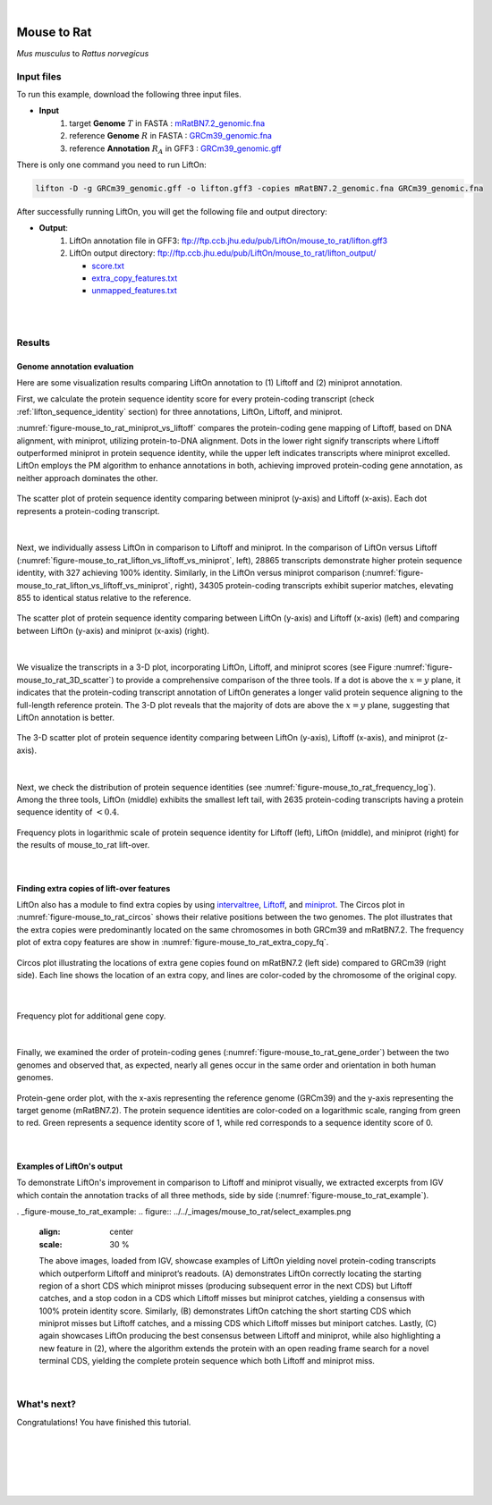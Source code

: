 .. raw:: html

    <script type="text/javascript">
        let mutation_lvl_1_fuc = function(mutations) {
            var dark = document.body.dataset.theme == 'dark';

            if (document.body.dataset.theme == 'auto') {
                dark = window.matchMedia && window.matchMedia('(prefers-color-scheme: dark)').matches;
            }
            
            document.getElementsByClassName('sidebar_ccb')[0].src = dark ? '../../_static/JHU_ccb-white.png' : "../../_static/JHU_ccb-dark.png";
            document.getElementsByClassName('sidebar_wse')[0].src = dark ? '../../_static/JHU_wse-white.png' : "../../_static/JHU_wse-dark.png";



            for (let i=0; i < document.getElementsByClassName('summary-title').length; i++) {
                console.log(">> document.getElementsByClassName('summary-title')[i]: ", document.getElementsByClassName('summary-title')[i]);

                if (dark) {
                    document.getElementsByClassName('summary-title')[i].classList = "summary-title card-header bg-dark font-weight-bolder";
                    document.getElementsByClassName('summary-content')[i].classList = "summary-content card-body bg-dark text-left docutils";
                } else {
                    document.getElementsByClassName('summary-title')[i].classList = "summary-title card-header bg-light font-weight-bolder";
                    document.getElementsByClassName('summary-content')[i].classList = "summary-content card-body bg-light text-left docutils";
                }
            }

        }
        document.addEventListener("DOMContentLoaded", mutation_lvl_1_fuc);
        var observer = new MutationObserver(mutation_lvl_1_fuc)
        observer.observe(document.body, {attributes: true, attributeFilter: ['data-theme']});
        console.log(document.body);
    </script>

|


.. _distant_species_liftover_mouse_to_rat:

Mouse to Rat
=========================================================================

*Mus musculus* to *Rattus norvegicus*

Input files
+++++++++++++++++++++++++++++++++++

To run this example, download the following three input files.

* **Input**
    1. target **Genome** :math:`T` in FASTA : `mRatBN7.2_genomic.fna <ftp://ftp.ccb.jhu.edu/pub/LiftOn/mouse_to_rat/mRatBN7.2_genomic.fna>`_ 
    2. reference **Genome** :math:`R` in FASTA : `GRCm39_genomic.fna <ftp://ftp.ccb.jhu.edu/pub/LiftOn/mouse_to_rat/GRCm39_genomic.fna>`_
    3. reference **Annotation** :math:`R_A` in GFF3 : `GRCm39_genomic.gff <ftp://ftp.ccb.jhu.edu/pub/LiftOn/mouse_to_rat/GRCm39_genomic.gff>`_



.. .. important::

..     **We propose running Splam as a new step in RNA-Seq analysis pipeline to score all splice junctions.**

There is only one command you need to run LiftOn:

.. code-block:: bash

    lifton -D -g GRCm39_genomic.gff -o lifton.gff3 -copies mRatBN7.2_genomic.fna GRCm39_genomic.fna


After successfully running LiftOn, you will get the following file and output directory:

* **Output**: 
    1. LiftOn annotation file in GFF3: ftp://ftp.ccb.jhu.edu/pub/LiftOn/mouse_to_rat/lifton.gff3
    2. LiftOn output directory: ftp://ftp.ccb.jhu.edu/pub/LiftOn/mouse_to_rat/lifton_output/

       *  `score.txt <ftp://ftp.ccb.jhu.edu/pub/LiftOn/mouse_to_rat/lifton_output/score.txt>`_
       *  `extra_copy_features.txt <ftp://ftp.ccb.jhu.edu/pub/LiftOn/mouse_to_rat/lifton_output/extra_copy_features.txt>`_
       *  `unmapped_features.txt <ftp://ftp.ccb.jhu.edu/pub/LiftOn/mouse_to_rat/lifton_output/unmapped_features.txt>`_

|
|

Results
+++++++++++++++++++++++++++++++++++

Genome annotation evaluation
------------------------------

Here are some visualization results comparing LiftOn annotation to (1) Liftoff and (2) miniprot annotation. 


First, we calculate the protein sequence identity score for every protein-coding transcript (check :ref:`lifton_sequence_identity` section) for three annotations, LiftOn, Liftoff, and miniprot. 

:numref:`figure-mouse_to_rat_miniprot_vs_liftoff` compares the protein-coding gene mapping of Liftoff, based on DNA alignment, with miniprot, utilizing protein-to-DNA alignment. Dots in the lower right signify transcripts where Liftoff outperformed miniprot in protein sequence identity, while the upper left indicates transcripts where miniprot excelled. LiftOn employs the PM algorithm to enhance annotations in both, achieving improved protein-coding gene annotation, as neither approach dominates the other.

.. _figure-mouse_to_rat_miniprot_vs_liftoff:
.. figure::  ../../_images/mouse_to_rat/Liftoff_miniprot/parasail_identities.png
    :align:   center
    :scale:   25 %

    The scatter plot of protein sequence identity comparing between miniprot (y-axis) and Liftoff (x-axis). Each dot represents a protein-coding transcript.
|

Next, we individually assess LiftOn in comparison to Liftoff and miniprot. In the comparison of LiftOn versus Liftoff (:numref:`figure-mouse_to_rat_lifton_vs_liftoff_vs_miniprot`, left), 28865 transcripts demonstrate higher protein sequence identity, with 327 achieving 100% identity. Similarly, in the LiftOn versus miniprot comparison (:numref:`figure-mouse_to_rat_lifton_vs_liftoff_vs_miniprot`, right), 34305 protein-coding transcripts exhibit superior matches, elevating 855 to identical status relative to the reference.

.. _figure-mouse_to_rat_lifton_vs_liftoff_vs_miniprot:
.. figure::  ../../_images/mouse_to_rat/combined_scatter_plots.png
    :align:   center
    :scale:   21 %

    The scatter plot of protein sequence identity comparing between LiftOn (y-axis) and Liftoff (x-axis) (left) and comparing between LiftOn (y-axis) and miniprot (x-axis) (right).
|

We visualize the transcripts in a 3-D plot, incorporating LiftOn, Liftoff, and miniprot scores (see Figure :numref:`figure-mouse_to_rat_3D_scatter`) to provide a comprehensive comparison of the three tools. If a dot is above the :math:`x=y` plane, it indicates that the protein-coding transcript annotation of LiftOn generates a longer valid protein sequence aligning to the full-length reference protein. The 3-D plot reveals that the majority of dots are above the :math:`x=y` plane, suggesting that LiftOn annotation is better.


.. _figure-mouse_to_rat_3D_scatter:
.. figure::  ../../_images/mouse_to_rat/3d_scatter.png
    :align:   center
    :scale:   30 %

    The 3-D scatter plot of protein sequence identity comparing between LiftOn (y-axis), Liftoff (x-axis), and miniprot (z-axis).

|

Next, we check the distribution of protein sequence identities (see :numref:`figure-mouse_to_rat_frequency_log`). Among the three tools, LiftOn (middle) exhibits the smallest left tail, with 2635 protein-coding transcripts having a protein sequence identity of :math:`< 0.4`.

.. _figure-mouse_to_rat_frequency_log:
.. figure::  ../../_images/mouse_to_rat/combined_frequency_log.png
    :align:   center
    :scale:   12 %

    Frequency plots in logarithmic scale of protein sequence identity for Liftoff (left), LiftOn (middle), and miniprot (right) for the results of mouse_to_rat lift-over.

|

Finding extra copies of lift-over features
-------------------------------------------------

LiftOn also has a module to find extra copies by using `intervaltree <https://github.com/chaimleib/intervaltree>`_, `Liftoff <https://academic.oup.com/bioinformatics/article/37/12/1639/6035128?login=true>`_, and `miniprot <https://academic.oup.com/bioinformatics/article/39/1/btad014/6989621>`_. The Circos plot in :numref:`figure-mouse_to_rat_circos` shows their relative positions between the two genomes. The plot illustrates that the extra copies were predominantly located on the same chromosomes in both GRCm39 and mRatBN7.2. The frequency plot of extra copy features are show in :numref:`figure-mouse_to_rat_extra_copy_fq`.

.. _figure-mouse_to_rat_circos:
.. figure::  ../../_images/mouse_to_rat/circos_plot.png
    :align:   center
    :scale:  28 %

    Circos plot illustrating the locations of extra gene copies found on mRatBN7.2 (left side) compared to GRCm39 (right side). Each line shows the location of an extra copy, and lines are color-coded by the chromosome of the original copy.

|


.. _figure-mouse_to_rat_extra_copy_fq:
.. figure::  ../../_images/mouse_to_rat/extra_cp/frequency.png
    :align:   center
    :scale:  30 %

    Frequency plot for additional gene copy.

|

Finally, we examined the order of protein-coding genes (:numref:`figure-mouse_to_rat_gene_order`) between the two genomes and observed that, as expected, nearly all genes occur in the same order and orientation in both human genomes.

.. _figure-mouse_to_rat_gene_order:
.. figure::  ../../_images/mouse_to_rat/gene_order_plot.png
    :align:   center
    :scale:  30 %

    Protein-gene order plot, with the x-axis representing the reference genome (GRCm39) and the y-axis representing the target genome (mRatBN7.2). The protein sequence identities are color-coded on a logarithmic scale, ranging from green to red. Green represents a sequence identity score of 1, while red corresponds to a sequence identity score of 0.

|

Examples of LiftOn's output
-------------------------------------------------

To demonstrate LiftOn's improvement in comparison to Liftoff and miniprot visually, we extracted excerpts from IGV which contain the annotation tracks of all three methods, side by side (:numref:`figure-mouse_to_rat_example`).

. _figure-mouse_to_rat_example:
.. figure::  ../../_images/mouse_to_rat/select_examples.png
    :align:   center
    :scale:  30 %

    The above images, loaded from IGV, showcase examples of LiftOn yielding novel protein-coding transcripts which outperform Liftoff and miniprot’s readouts. (A) demonstrates LiftOn correctly locating the starting region of a short CDS which miniprot misses (producing subsequent error in the next CDS) but Liftoff catches, and a stop codon in a CDS which Liftoff misses but miniprot catches, yielding a consensus with 100% protein identity score. Similarly, (B) demonstrates LiftOn catching the short starting CDS which miniprot misses but Liftoff catches, and a missing CDS which Liftoff misses but miniport catches. Lastly, (C) again showcases LiftOn producing the best consensus between Liftoff and miniprot, while also highlighting a new feature in (2), where the algorithm extends the protein with an open reading frame search for a novel terminal CDS, yielding the complete protein sequence which both Liftoff and miniprot miss. 

|


What's next?
+++++++++++++++++++++++++++++++++++++++++++++++++++++++

Congratulations! You have finished this tutorial.

.. seealso::
    
    * :ref:`behind-the-scenes-splam` to understand how LiftOn is designed
    * :ref:`Q&A` to check out some common questions


|
|
|
|
|



.. image:: ../../_images/jhu-logo-dark.png
   :alt: My Logo
   :class: logo, header-image only-light
   :align: center

.. image:: ../../_images/jhu-logo-white.png
   :alt: My Logo
   :class: logo, header-image only-dark
   :align: center